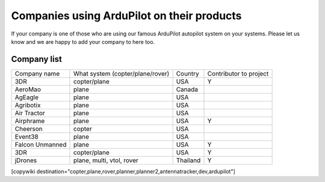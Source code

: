 .. _common-companies-using-ardupilot:

===========================================
Companies using ArduPilot on their products
===========================================

If your company is one of those who are using our famous ArduPilot
autopilot system on your systems. Please let us know and we are happy
to add your company to here too.


Company list
============

+----------------------------+------------------------------+-------------------+-------------+
| Company name               | What system                  | Country           | Contributor |
|                            | (copter/plane/rover)         |                   | to project  |
+----------------------------+------------------------------+-------------------+-------------+
| 3DR                        | copter/plane                 | USA               | Y           |
+----------------------------+------------------------------+-------------------+-------------+
| AeroMao                    | plane                        | Canada            |             |
+----------------------------+------------------------------+-------------------+-------------+
| AgEagle                    | plane                        | USA               |             | 
+----------------------------+------------------------------+-------------------+-------------+
| Agribotix                  | plane                        | USA               |             |
+----------------------------+------------------------------+-------------------+-------------+
| Air Tractor                | plane                        | USA               |             |
+----------------------------+------------------------------+-------------------+-------------+
| Airphrame                  | plane                        | USA               | Y           |
+----------------------------+------------------------------+-------------------+-------------+
| Cheerson                   | copter                       | USA               |             |
+----------------------------+------------------------------+-------------------+-------------+
| Event38                    | plane                        | USA               |             |
+----------------------------+------------------------------+-------------------+-------------+
| Falcon Unmanned            | plane                        | USA               | Y           |
+----------------------------+------------------------------+-------------------+-------------+
| 3DR                        | copter/plane                 | USA               | Y           |
+----------------------------+------------------------------+-------------------+-------------+
| jDrones                    | plane, multi, vtol, rover    | Thailand          | Y           |
+----------------------------+------------------------------+-------------------+-------------+




[copywiki destination="copter,plane,rover,planner,planner2,antennatracker,dev,ardupilot"]